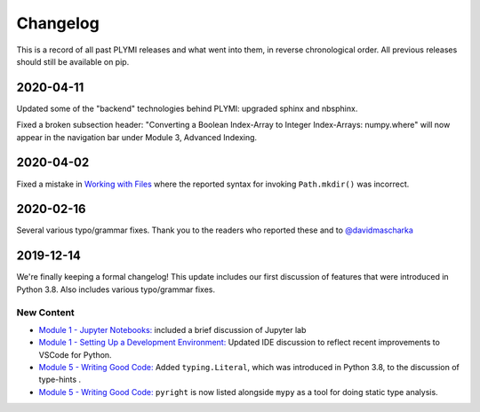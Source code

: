 =========
Changelog
=========

This is a record of all past PLYMI releases and what went into them,
in reverse chronological order. All previous releases should still be available
on pip.


----------
2020-04-11
----------

Updated some of the "backend" technologies behind PLYMI: upgraded sphinx and nbsphinx.

Fixed a broken subsection header: "Converting a Boolean Index-Array to Integer Index-Arrays: numpy.where" will now appear in the navigation bar under Module 3, Advanced Indexing.


----------
2020-04-02
----------

Fixed a mistake in `Working with Files <https://www.pythonlikeyoumeanit.com/Module5_OddsAndEnds/WorkingWithFiles.html>`_ where the
reported syntax for invoking ``Path.mkdir()`` was incorrect.


----------
2020-02-16
----------

Several various typo/grammar fixes. Thank you to the readers who reported these and to `@davidmascharka <https://github.com/davidmascharka>`_


----------
2019-12-14
----------

We're finally keeping a formal changelog! This update includes our first discussion of features that were introduced in Python 3.8. Also includes various typo/grammar fixes.

~~~~~~~~~~~
New Content
~~~~~~~~~~~

- `Module 1 - Jupyter Notebooks: <https://www.pythonlikeyoumeanit.com/Module1_GettingStartedWithPython/Jupyter_Notebooks.html>`_ included a brief discussion of Jupyter lab

- `Module 1 - Setting Up a Development Environment: <https://www.pythonlikeyoumeanit.com/Module1_GettingStartedWithPython/Getting_Started_With_IDEs_and_Notebooks.html>`_ Updated IDE discussion to reflect recent improvements to VSCode for Python.

- `Module 5 - Writing Good Code: <https://www.pythonlikeyoumeanit.com/Module5_OddsAndEnds/Writing_Good_Code.html#Using-the-typing-Module>`_ Added ``typing.Literal``, which was introduced in Python 3.8, to the discussion of type-hints .

- `Module 5 - Writing Good Code: <https://www.pythonlikeyoumeanit.com/Module5_OddsAndEnds/Writing_Good_Code.html#Using-the-typing-Module>`_ ``pyright`` is now listed alongside ``mypy`` as a tool for doing static type analysis.


